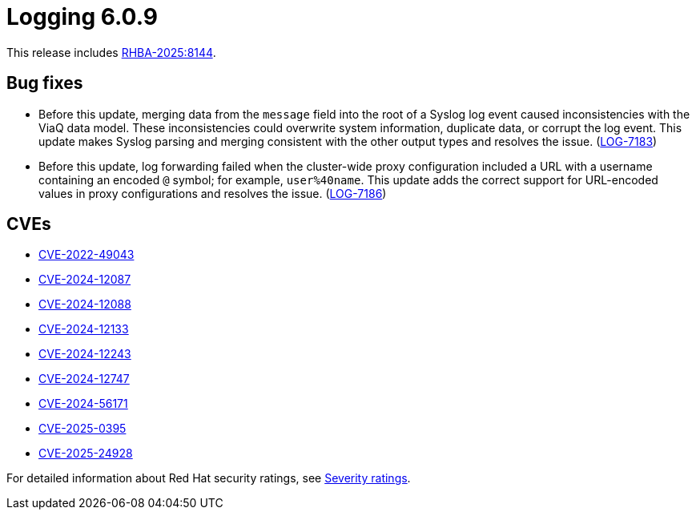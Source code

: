 // Module included in the following assemblies:
//
// * about/logging-release-notes-6-0.adoc

:_mod-docs-content-type: REFERENCE
[id="logging-release-notes-6-0-9_{context}"]
= Logging 6.0.9

This release includes link:https://access.redhat.com/errata/RHBA-2025:8144[RHBA-2025:8144].

[id="logging-release-notes-6-0-9-bug-fixes_{context}"]
== Bug fixes

* Before this update, merging data from the `message` field into the root of a Syslog log event caused inconsistencies with the ViaQ data model. These inconsistencies could overwrite system information, duplicate data, or corrupt the log event. This update makes Syslog parsing and merging consistent with the other output types and resolves the issue. (link:https://issues.redhat.com/browse/LOG-7183[LOG-7183])

* Before this update, log forwarding failed when the cluster-wide proxy configuration included a URL with a username containing an encoded `@` symbol; for example, `user%40name`. This update adds the correct support for URL-encoded values in proxy configurations and resolves the issue. (link:https://issues.redhat.com/browse/LOG-7186[LOG-7186])

[id="logging-release-notes-6-0-9-cves_{context}"]
== CVEs

* link:https://access.redhat.com/security/cve/CVE-2022-49043[CVE-2022-49043]
* link:https://access.redhat.com/security/cve/CVE-2024-12087[CVE-2024-12087]
* link:https://access.redhat.com/security/cve/CVE-2024-12088[CVE-2024-12088]
* link:https://access.redhat.com/security/cve/CVE-2024-12133[CVE-2024-12133]
* link:https://access.redhat.com/security/cve/CVE-2024-12243[CVE-2024-12243]
* link:https://access.redhat.com/security/cve/CVE-2024-12747[CVE-2024-12747]
* link:https://access.redhat.com/security/cve/CVE-2024-56171[CVE-2024-56171]
* link:https://access.redhat.com/security/cve/CVE-2025-0395[CVE-2025-0395]
* link:https://access.redhat.com/security/cve/CVE-2025-24928[CVE-2025-24928]

For detailed information about Red{nbsp}Hat security ratings, see link:https://access.redhat.com/security/updates/classification/#important[Severity ratings].